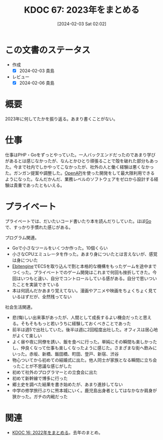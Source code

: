 :PROPERTIES:
:ID:       20240203T020208
:mtime:    20250626232002
:ctime:    20241028101410
:END:
#+title:      KDOC 67: 2023年をまとめる
#+date:       [2024-02-03 Sat 02:02]
#+filetags:   :essay:
#+identifier: 20240203T020208

* この文書のステータス
- 作成
  - [X] 2024-02-03 貴島
- レビュー
  - [X] 2024-02-06 貴島
* 概要
2023年に何してたかを振り返る。あまり書くことがない。
* 仕事
仕事はPHP・Goをずっとやっていた。一人バックエンドだったのであまり学びがあるとは感じなかったが、なんとかひとり頑張ることで殻を破れた部分もあった。今まで社内でしかやってこなかったが、社外の人と働く経験は悪くなかった。ガンガン提案や調整した。[[id:a833c386-3cca-49eb-969a-5af58991250d][OpenAPI]]を使った開発をして最大限利用できるようになった。なんだかんだ、業務レベルのソフトウェアをゼロから設計する経験は貴重であったともいえる。
* プライベート
プライベートでは、だいたいコード書いたり本を読んだりしていた。ほぼ[[id:7cacbaa3-3995-41cf-8b72-58d6e07468b1][Go]]で、すっかり手慣れた感じがある。

プログラム関連。

- Goで小さなツールをいくつか作った。10個くらい
- 小さなCPUエミュレータを作った。あまり身についたとは言えないが、感覚は身についた
- [[id:1125139c-d69f-4af0-a564-6b9b399ce976][Ebitengine]]でECSを取り込んで割と本格的な機構をもったゲームを途中までつくった。プライベートでのゲーム開発はこれまで何回も挫折してきた。今回はいつもと違い、自分でコントロールしている感がある。自分で思いついたことを実装できている
- 本は何読んだかあまり覚えてない。漫画やアニメや映画をちょくちょく見ているはずだが、全然残ってない

社会生活関連。

- 悲(悔)しい出来事があったが、人間として成長するよい機会だったと思える。そもそももっと若いうちに経験しておくべきことであった
- 前半は週5で出社していた。後半は週に2回程度出社した。オフィスは居心地がよくて楽しい
- よく昼や夜に同僚を誘い、飯を食べに行った。単純にその瞬間も楽しかったし、仲良くなって仕事も楽しくなったように感じた。さまざまな街へ飲みにいった。赤坂、新橋、飯田橋、町田、登戸、新宿、渋谷
- 物心ついてから初めての結婚式に出た。他人同士が家族となる瞬間に立ち会ったことが不思議な感じがした
- 初めて社外のプログラマーとの立食会に出た
- 初めて新幹線で博多に行った
- 郷土史を調べた結果を書き始めたが、あまり進捗してない
- 中学の修学旅行ぶりに熊本城にいく。鹿児島出身者としてはなかなか肩身が狭かった。ガチの内戦だった

* 関連
- [[id:20230101T175751][KDOC 16: 2022年をまとめる]]。去年のまとめ。
